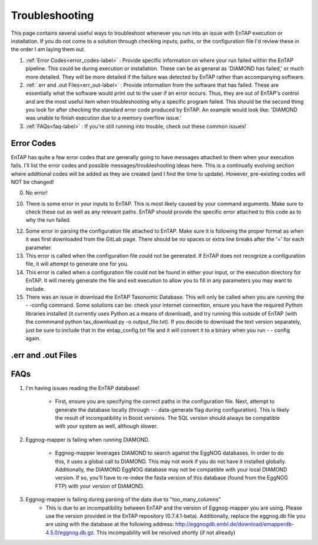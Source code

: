 Troubleshooting
==================
This page contains several useful ways to troubleshoot whenever you run into an issue with EnTAP execution or installation. If you do not come to a solution through checking inputs, paths, or the configuration file I'd review these in the order I am laying them out.

#. :ref:`Error Codes<error_codes-label>` : Provide specific information on where your run failed within the EnTAP pipeline. This could be during execution or installation. These can be as general as 'DIAMOND has failed,' or much more detailed. They will be more detailed if the failure was detected by EnTAP rather than accompanying software.

#. :ref:`.err and .out Files<err_out-label>` : Provide information from the software that has failed. These are essentially what the software would print out to the user if an error occurs. Thus, they are out of EnTAP's control and are the most useful item when troubleshooting why a specific program failed. This should be the second thing you look for after checking the standard error code produced by EnTAP. An example would look like: 'DIAMOND was unable to finish execution due to a memory overflow issue.' 

#. :ref:`FAQs<faq-label>` : If you're still running into trouble, check out these common issues!


.. _error_codes-label:

Error Codes
------------------------

EnTAP has quite a few error codes that are generally going to have messages attached to them when your execution fails. I'll list the error codes and possible messages/troubleshooting ideas here. This is a continually evolving section where additional codes will be added as they are created (and I find the time to update). However, pre-existing codes will NOT be changed!

0. No error!

10. There is some error in your inputs to EnTAP. This is most likely caused by your command arguments. Make sure to check these out as well as any relevant paths. EnTAP should provide the specific error attached to this code as to why the run failed.

12. Some error in parsing the configuration file attached to EnTAP. Make sure it is following the proper format as when it was first downloaded from the GitLab page. There should be no spaces or extra line breaks after the '=' for each parameter.

13. This error is called when the configuration file could not be generated. If EnTAP does not recognize a configuration file, it will attempt to generate one for you. 

14. This error is called when a configuration file could not be found in either your input, or the execution directory for EnTAP. It will merely generate the file and exit execution to allow you to fill in any parameters you may want to include. 

15. There was an issue in download the EnTAP Taxonomic Database. This will only be called when you are running the - -config command. Some solutions can be: check your internet connection, ensure you have the required Python libraries installed (it currently uses Python as a means of download), and try running this outside of EnTAP (with the commmand python tax_download.py -o output_file.txt). If you decide to download the text version separately, just be sure to include that in the entap_config.txt file and it will convert it to a binary when you run - - config again.

.. _err_out-label:

.err and .out Files
---------------------

.. _faq-label:

FAQs
-------------------

#. I'm having issues reading the EnTAP database!

        * First, ensure you are specifying the correct paths in the configuration file. Next, attempt to generate the database locally (through - - data-generate flag during configuration). This is likely the result of incompatibility in Boost versions. The SQL version should always be compatible with your system as well, although slower.

#. Eggnog-mapper is failing when running DIAMOND.

        * Eggnog-mapper leverages DIAMOND to search against the EggNOG databases. In order to do this, it uses a global call to DIAMOND. This may not work if you do not have it installed globally. Additionally, the DIAMOND EggNOG database may not be compatible with your local DIAMOND version. If so, you'll have to re-index the fasta version of this database (found from the EggNOG FTP) with your version of DIAMOND. 

#. Eggnog-mapper is failing during parsing of the data due to "too_many_columns"
         * This is due to an incompatibility between EnTAP and the version of Eggnog-mapper you are using. Please use the version provided in the EnTAP repository (0.7.4.1-beta). Additionally, replace the eggnog.db file you are using with the database at the following address: http://eggnogdb.embl.de/download/emapperdb-4.5.0/eggnog.db.gz. This incompability will be resolved shortly (if not already)